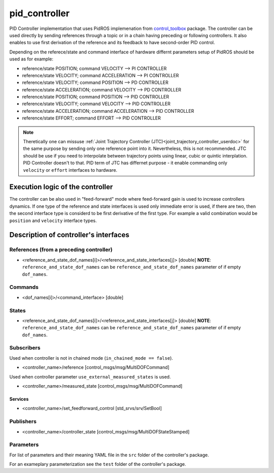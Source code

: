 .. _pid_controller_userdoc:

pid_controller
=========================

PID Controller implementation that uses PidROS implemenation from `control_toolbox <https://github.com/ros-controls/control_toolbox/>`_ package.
The controller can be used directly by sending references through a topic or in a chain having preceding or following controllers.
It also enables to use first derivation of the reference and its feedback to have second-order PID control.

Depending on the referece/state and command interface of hardware differnt parameters setup of PidROS should be used as for example:

- reference/state POSITION; command VELOCITY --> PI CONTROLLER
- reference/state VELOCITY; command ACCELERATION --> PI CONTROLLER

- reference/state VELOCITY; command POSITION --> PD CONTROLLER
- reference/state ACCELERATION; command VELOCITY --> PD CONTROLLER

- reference/state POSITION; command POSITION --> PID CONTROLLER
- reference/state VELOCITY; command VELOCITY --> PID CONTROLLER
- reference/state ACCELERATION; command ACCELERATION --> PID CONTROLLER
- reference/state EFFORT; command EFFORT --> PID CONTROLLER

.. note::

   Theretically one can missuse :ref:`Joint Trajectory Controller (JTC)<joint_trajectory_controller_userdoc>` for the same purpose by sending only one reference point into it.
   Nevertheless, this is not recommended. JTC should be use if you need to interpolate between trajectory points using linear, cubic or quintic interplation. PID Controller doesn't to that.
   PID term of JTC has differnet purpose - it enable commanding only ``velocity`` or ``effort`` interfaces to hardware. 

Execution logic of the controller
----------------------------------

The controller can be also used in "feed-forward" mode where feed-forward gain is used to increase controllers dynamics.
If one type of the reference and state interfaces is used only immediate error is used, if there are two, then the second interface type is considerd to be first derivative of the first type.
For example a valid combination would be ``position`` and ``velocity`` interface types.


Description of controller's interfaces
--------------------------------------

References (from a preceding controller)
,,,,,,,,,,,,,,,,,,,,,,,,,,,,,,,,,,,,,,,,,
- <reference_and_state_dof_names[i]>/<reference_and_state_interfaces[j]>  [double]
  **NOTE**: ``reference_and_state_dof_names`` can be ``reference_and_state_dof_names`` parameter of if empty ``dof_names``.

Commands
,,,,,,,,,
- <dof_names[i]>/<command_interface>  [double]

States
,,,,,,,
- <reference_and_state_dof_names[i]>/<reference_and_state_interfaces[j]>  [double]
  **NOTE**: ``reference_and_state_dof_names`` can be ``reference_and_state_dof_names`` parameter of if empty ``dof_names``.


Subscribers
,,,,,,,,,,,,
Used when controller is not in chained mode (``in_chained_mode == false``).

- <controller_name>/reference  [control_msgs/msg/MultiDOFCommand]

Used when controller parameter ``use_external_measured_states`` is used.

- <controller_name>/measured_state  [control_msgs/msg/MultiDOFCommand]

Services
`````````

- <controller_name>/set_feedforward_control  [std_srvs/srv/SetBool]

Publishers
,,,,,,,,,,,
- <controller_name>/controller_state  [control_msgs/msg/MultiDOFStateStamped]

Parameters
,,,,,,,,,,,

For list of parameters and their meaning YAML file in the ``src`` folder of the controller's package.

For an exameplary parameterization see the ``test`` folder of the controller's package.
